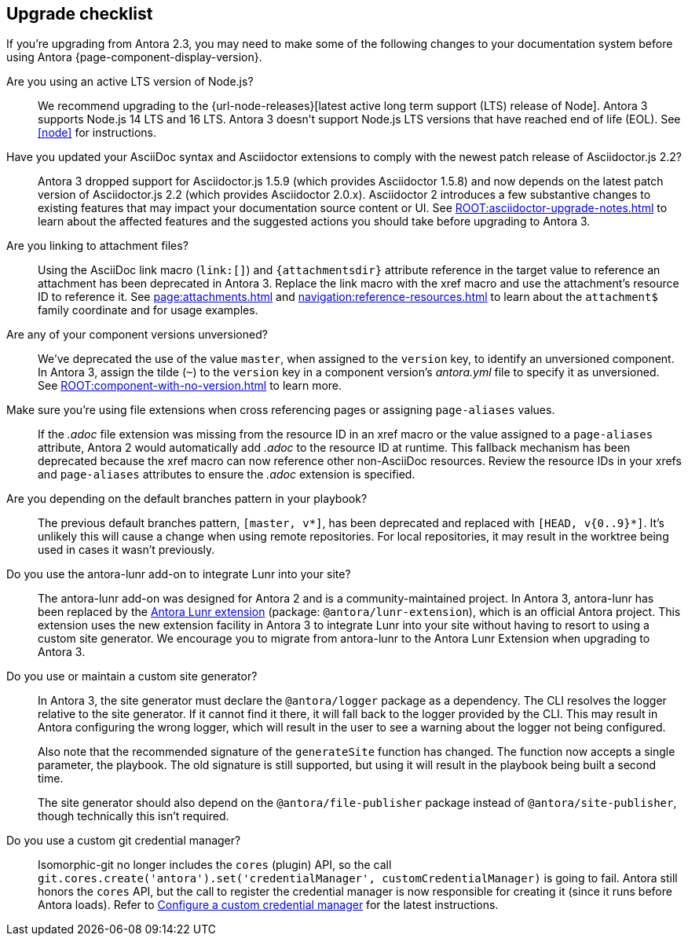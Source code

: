 [#checklist]
== Upgrade checklist

If you're upgrading from Antora 2.3, you may need to make some of the following changes to your documentation system before using Antora {page-component-display-version}.

Are you using an active LTS version of Node.js?::
We recommend upgrading to the {url-node-releases}[latest active long term support (LTS) release of Node].
Antora 3 supports Node.js 14 LTS and 16 LTS.
Antora 3 doesn't support Node.js LTS versions that have reached end of life (EOL).
See <<node>> for instructions.

Have you updated your AsciiDoc syntax and Asciidoctor extensions to comply with the newest patch release of Asciidoctor.js 2.2?::
Antora 3 dropped support for Asciidoctor.js 1.5.9 (which provides Asciidoctor 1.5.8) and now depends on the latest patch version of Asciidoctor.js 2.2 (which provides Asciidoctor 2.0.x).
Asciidoctor 2 introduces a few substantive changes to existing features that may impact your documentation source content or UI.
See xref:ROOT:asciidoctor-upgrade-notes.adoc[] to learn about the affected features and the suggested actions you should take before upgrading to Antora 3.

Are you linking to attachment files?::
Using the AsciiDoc link macro (`+link:[]+`) and `+{attachmentsdir}+` attribute reference in the target value to reference an attachment has been deprecated in Antora 3.
Replace the link macro with the xref macro and use the attachment's resource ID to reference it.
See xref:page:attachments.adoc[] and xref:navigation:reference-resources.adoc[] to learn about the `attachment$` family coordinate and for usage examples.

Are any of your component versions unversioned?::
We've deprecated the use of the value `master`, when assigned to the `version` key, to identify an unversioned component.
In Antora 3, assign the tilde (`~`) to the `version` key in a component version's [.path]_antora.yml_ file to specify it as unversioned.
See xref:ROOT:component-with-no-version.adoc[] to learn more.

Make sure you're using file extensions when cross referencing pages or assigning `page-aliases` values.::
If the _.adoc_ file extension was missing from the resource ID in an xref macro or the value assigned to a `page-aliases` attribute, Antora 2 would automatically add _.adoc_ to the resource ID at runtime.
This fallback mechanism has been deprecated because the xref macro can now reference other non-AsciiDoc resources.
Review the resource IDs in your xrefs and `page-aliases` attributes to ensure the _.adoc_ extension is specified.

Are you depending on the default branches pattern in your playbook?::
The previous default branches pattern, `[master, v*]`, has been deprecated and replaced with `[HEAD, v{0..9}*]`.
It's unlikely this will cause a change when using remote repositories.
For local repositories, it may result in the worktree being used in cases it wasn't previously.

Do you use the antora-lunr add-on to integrate Lunr into your site?::
The antora-lunr add-on was designed for Antora 2 and is a community-maintained project.
In Antora 3, antora-lunr has been replaced by the https://gitlab.com/antora/antora-lunr-extension[Antora Lunr extension] (package: `@antora/lunr-extension`), which is an official Antora project.
This extension uses the new extension facility in Antora 3 to integrate Lunr into your site without having to resort to using a custom site generator.
We encourage you to migrate from antora-lunr to the Antora Lunr Extension when upgrading to Antora 3.

Do you use or maintain a custom site generator?::
In Antora 3, the site generator must declare the `@antora/logger` package as a dependency.
The CLI resolves the logger relative to the site generator.
If it cannot find it there, it will fall back to the logger provided by the CLI.
This may result in Antora configuring the wrong logger, which will result in the user to see a warning about the logger not being configured.
+
Also note that the recommended signature of the `generateSite` function has changed.
The function now accepts a single parameter, the playbook.
The old signature is still supported, but using it will result in the playbook being built a second time.
+
The site generator should also depend on the `@antora/file-publisher` package instead of `@antora/site-publisher`, though technically this isn't required.

Do you use a custom git credential manager?::
Isomorphic-git no longer includes the `cores` (plugin) API, so the call `git.cores.create('antora').set('credentialManager', customCredentialManager)` is going to fail.
Antora still honors the `cores` API, but the call to register the credential manager is now responsible for creating it (since it runs before Antora loads).
Refer to xref:playbook:private-repository-auth.adoc#custom[Configure a custom credential manager] for the latest instructions.

ifeval::["{route}" == "New"]
See xref:install:upgrade-antora.adoc[Upgrade Antora] for instructions.

== Software Lifecycle Notices

Antora 2.3 will enter maintenance on January 3, 2022.
See the xref:ROOT:project/release-schedule.adoc[release schedule] for details.
endif::[]
